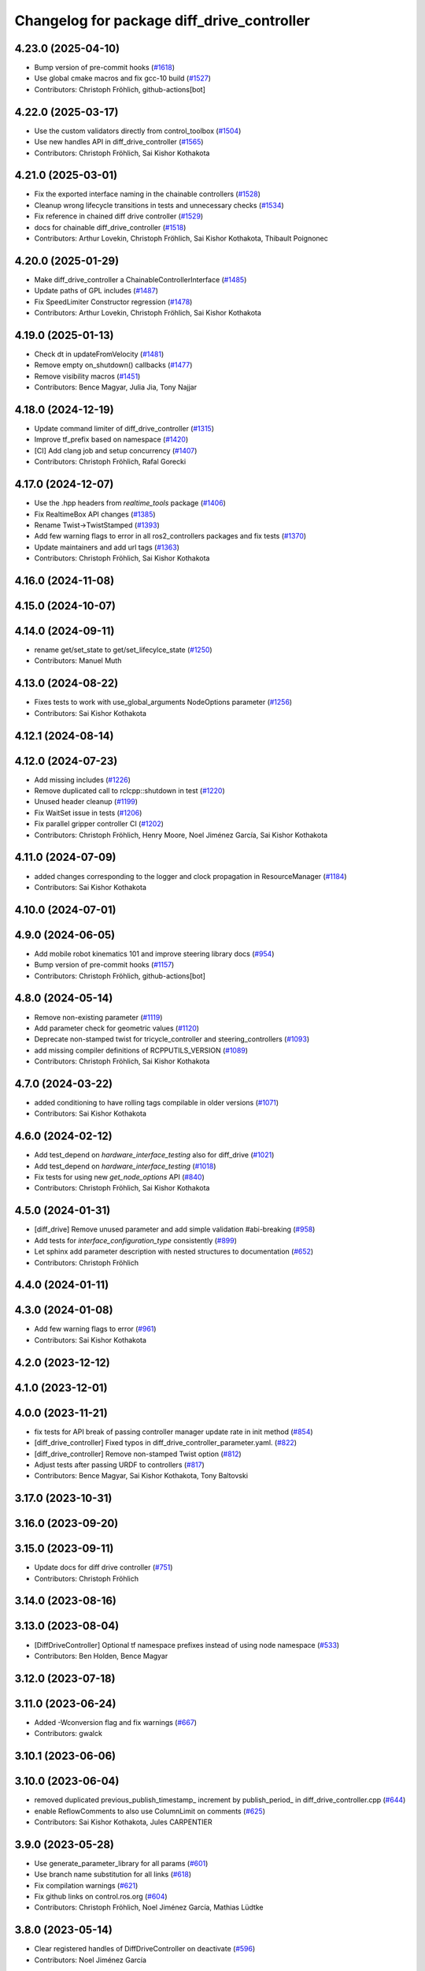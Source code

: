 ^^^^^^^^^^^^^^^^^^^^^^^^^^^^^^^^^^^^^^^^^^^
Changelog for package diff_drive_controller
^^^^^^^^^^^^^^^^^^^^^^^^^^^^^^^^^^^^^^^^^^^

4.23.0 (2025-04-10)
-------------------
* Bump version of pre-commit hooks (`#1618 <https://github.com/ros-controls/ros2_controllers/issues/1618>`_)
* Use global cmake macros and fix gcc-10 build (`#1527 <https://github.com/ros-controls/ros2_controllers/issues/1527>`_)
* Contributors: Christoph Fröhlich, github-actions[bot]

4.22.0 (2025-03-17)
-------------------
* Use the custom validators directly from control_toolbox (`#1504 <https://github.com/ros-controls/ros2_controllers/issues/1504>`_)
* Use new handles API in diff_drive_controller (`#1565 <https://github.com/ros-controls/ros2_controllers/issues/1565>`_)
* Contributors: Christoph Fröhlich, Sai Kishor Kothakota

4.21.0 (2025-03-01)
-------------------
* Fix the exported interface naming in the chainable controllers (`#1528 <https://github.com/ros-controls/ros2_controllers/issues/1528>`_)
* Cleanup wrong lifecycle transitions in tests and unnecessary checks (`#1534 <https://github.com/ros-controls/ros2_controllers/issues/1534>`_)
* Fix reference in chained diff drive controller (`#1529 <https://github.com/ros-controls/ros2_controllers/issues/1529>`_)
* docs for chainable diff_drive_controller (`#1518 <https://github.com/ros-controls/ros2_controllers/issues/1518>`_)
* Contributors: Arthur Lovekin, Christoph Fröhlich, Sai Kishor Kothakota, Thibault Poignonec

4.20.0 (2025-01-29)
-------------------
* Make diff_drive_controller a ChainableControllerInterface (`#1485 <https://github.com/ros-controls/ros2_controllers/issues/1485>`_)
* Update paths of GPL includes (`#1487 <https://github.com/ros-controls/ros2_controllers/issues/1487>`_)
* Fix SpeedLimiter Constructor regression (`#1478 <https://github.com/ros-controls/ros2_controllers/issues/1478>`_)
* Contributors: Arthur Lovekin, Christoph Fröhlich, Sai Kishor Kothakota

4.19.0 (2025-01-13)
-------------------
* Check dt in updateFromVelocity (`#1481 <https://github.com/ros-controls/ros2_controllers/issues/1481>`_)
* Remove empty on_shutdown() callbacks (`#1477 <https://github.com/ros-controls/ros2_controllers/issues/1477>`_)
* Remove visibility macros (`#1451 <https://github.com/ros-controls/ros2_controllers/issues/1451>`_)
* Contributors: Bence Magyar, Julia Jia, Tony Najjar

4.18.0 (2024-12-19)
-------------------
* Update command limiter of diff_drive_controller (`#1315 <https://github.com/ros-controls/ros2_controllers/issues/1315>`_)
* Improve tf_prefix based on namespace (`#1420 <https://github.com/ros-controls/ros2_controllers/issues/1420>`_)
* [CI] Add clang job and setup concurrency (`#1407 <https://github.com/ros-controls/ros2_controllers/issues/1407>`_)
* Contributors: Christoph Fröhlich, Rafal Gorecki

4.17.0 (2024-12-07)
-------------------
* Use the .hpp headers from `realtime_tools` package (`#1406 <https://github.com/ros-controls/ros2_controllers/issues/1406>`_)
* Fix RealtimeBox API changes (`#1385 <https://github.com/ros-controls/ros2_controllers/issues/1385>`_)
* Rename Twist->TwistStamped (`#1393 <https://github.com/ros-controls/ros2_controllers/issues/1393>`_)
* Add few warning flags to error in all ros2_controllers packages and fix tests (`#1370 <https://github.com/ros-controls/ros2_controllers/issues/1370>`_)
* Update maintainers and add url tags (`#1363 <https://github.com/ros-controls/ros2_controllers/issues/1363>`_)
* Contributors: Christoph Fröhlich, Sai Kishor Kothakota

4.16.0 (2024-11-08)
-------------------

4.15.0 (2024-10-07)
-------------------

4.14.0 (2024-09-11)
-------------------
* rename get/set_state to get/set_lifecylce_state (`#1250 <https://github.com/ros-controls/ros2_controllers/issues/1250>`_)
* Contributors: Manuel Muth

4.13.0 (2024-08-22)
-------------------
* Fixes tests to work with use_global_arguments NodeOptions parameter  (`#1256 <https://github.com/ros-controls/ros2_controllers/issues/1256>`_)
* Contributors: Sai Kishor Kothakota

4.12.1 (2024-08-14)
-------------------

4.12.0 (2024-07-23)
-------------------
* Add missing includes (`#1226 <https://github.com/ros-controls/ros2_controllers/issues/1226>`_)
* Remove duplicated call to rclcpp::shutdown in test (`#1220 <https://github.com/ros-controls/ros2_controllers/issues/1220>`_)
* Unused header cleanup (`#1199 <https://github.com/ros-controls/ros2_controllers/issues/1199>`_)
* Fix WaitSet issue in tests  (`#1206 <https://github.com/ros-controls/ros2_controllers/issues/1206>`_)
* Fix parallel gripper controller CI (`#1202 <https://github.com/ros-controls/ros2_controllers/issues/1202>`_)
* Contributors: Christoph Fröhlich, Henry Moore, Noel Jiménez García, Sai Kishor Kothakota

4.11.0 (2024-07-09)
-------------------
* added changes corresponding to the logger and clock propagation in ResourceManager (`#1184 <https://github.com/ros-controls/ros2_controllers/issues/1184>`_)
* Contributors: Sai Kishor Kothakota

4.10.0 (2024-07-01)
-------------------

4.9.0 (2024-06-05)
------------------
* Add mobile robot kinematics 101 and improve steering library docs (`#954 <https://github.com/ros-controls/ros2_controllers/issues/954>`_)
* Bump version of pre-commit hooks (`#1157 <https://github.com/ros-controls/ros2_controllers/issues/1157>`_)
* Contributors: Christoph Fröhlich, github-actions[bot]

4.8.0 (2024-05-14)
------------------
* Remove non-existing parameter (`#1119 <https://github.com/ros-controls/ros2_controllers/issues/1119>`_)
* Add parameter check for geometric values (`#1120 <https://github.com/ros-controls/ros2_controllers/issues/1120>`_)
* Deprecate non-stamped twist for tricycle_controller and steering_controllers (`#1093 <https://github.com/ros-controls/ros2_controllers/issues/1093>`_)
* add missing compiler definitions of RCPPUTILS_VERSION (`#1089 <https://github.com/ros-controls/ros2_controllers/issues/1089>`_)
* Contributors: Christoph Fröhlich, Sai Kishor Kothakota

4.7.0 (2024-03-22)
------------------
* added conditioning to have rolling tags compilable in older versions (`#1071 <https://github.com/ros-controls/ros2_controllers/issues/1071>`_)
* Contributors: Sai Kishor Kothakota

4.6.0 (2024-02-12)
------------------
* Add test_depend on `hardware_interface_testing` also for diff_drive (`#1021 <https://github.com/ros-controls/ros2_controllers/issues/1021>`_)
* Add test_depend on `hardware_interface_testing` (`#1018 <https://github.com/ros-controls/ros2_controllers/issues/1018>`_)
* Fix tests for using new `get_node_options` API (`#840 <https://github.com/ros-controls/ros2_controllers/issues/840>`_)
* Contributors: Christoph Fröhlich, Sai Kishor Kothakota

4.5.0 (2024-01-31)
------------------
* [diff_drive] Remove unused parameter and add simple validation #abi-breaking (`#958 <https://github.com/ros-controls/ros2_controllers/issues/958>`_)
* Add tests for `interface_configuration_type` consistently (`#899 <https://github.com/ros-controls/ros2_controllers/issues/899>`_)
* Let sphinx add parameter description with nested structures to documentation (`#652 <https://github.com/ros-controls/ros2_controllers/issues/652>`_)
* Contributors: Christoph Fröhlich

4.4.0 (2024-01-11)
------------------

4.3.0 (2024-01-08)
------------------
* Add few warning flags to error (`#961 <https://github.com/ros-controls/ros2_controllers/issues/961>`_)
* Contributors: Sai Kishor Kothakota

4.2.0 (2023-12-12)
------------------

4.1.0 (2023-12-01)
------------------

4.0.0 (2023-11-21)
------------------
* fix tests for API break of passing controller manager update rate in init method (`#854 <https://github.com/ros-controls/ros2_controllers/issues/854>`_)
* [diff_drive_controller] Fixed typos in diff_drive_controller_parameter.yaml. (`#822 <https://github.com/ros-controls/ros2_controllers/issues/822>`_)
* [diff_drive_controller] Remove non-stamped Twist option (`#812 <https://github.com/ros-controls/ros2_controllers/issues/812>`_)
* Adjust tests after passing URDF to controllers (`#817 <https://github.com/ros-controls/ros2_controllers/issues/817>`_)
* Contributors: Bence Magyar, Sai Kishor Kothakota, Tony Baltovski

3.17.0 (2023-10-31)
-------------------

3.16.0 (2023-09-20)
-------------------

3.15.0 (2023-09-11)
-------------------
* Update docs for diff drive controller (`#751 <https://github.com/ros-controls/ros2_controllers/issues/751>`_)
* Contributors: Christoph Fröhlich

3.14.0 (2023-08-16)
-------------------

3.13.0 (2023-08-04)
-------------------
* [DiffDriveController] Optional tf namespace prefixes instead of using node namespace (`#533 <https://github.com/ros-controls/ros2_controllers/issues/533>`_)
* Contributors: Ben Holden, Bence Magyar

3.12.0 (2023-07-18)
-------------------

3.11.0 (2023-06-24)
-------------------
* Added -Wconversion flag and fix warnings (`#667 <https://github.com/ros-controls/ros2_controllers/issues/667>`_)
* Contributors: gwalck

3.10.1 (2023-06-06)
-------------------

3.10.0 (2023-06-04)
-------------------
* removed duplicated previous_publish_timestamp\_ increment by publish_period\_ in diff_drive_controller.cpp (`#644 <https://github.com/ros-controls/ros2_controllers/issues/644>`_)
* enable ReflowComments to also use ColumnLimit on comments (`#625 <https://github.com/ros-controls/ros2_controllers/issues/625>`_)
* Contributors: Sai Kishor Kothakota, Jules CARPENTIER

3.9.0 (2023-05-28)
------------------
* Use generate_parameter_library for all params (`#601 <https://github.com/ros-controls/ros2_controllers/issues/601>`_)
* Use branch name substitution for all links (`#618 <https://github.com/ros-controls/ros2_controllers/issues/618>`_)
* Fix compilation warnings (`#621 <https://github.com/ros-controls/ros2_controllers/issues/621>`_)
* Fix github links on control.ros.org (`#604 <https://github.com/ros-controls/ros2_controllers/issues/604>`_)
* Contributors: Christoph Fröhlich, Noel Jiménez García, Mathias Lüdtke

3.8.0 (2023-05-14)
------------------
* Clear registered handles of DiffDriveController on deactivate (`#596 <https://github.com/ros-controls/ros2_controllers/issues/596>`_)
* Contributors: Noel Jiménez García

3.7.0 (2023-05-02)
------------------
* Fix wrong publish timestamp initialization (`#585 <https://github.com/ros-controls/ros2_controllers/issues/585>`_)
* Contributors: Noel Jiménez García

3.6.0 (2023-04-29)
------------------
* Renovate load controller tests (`#569 <https://github.com/ros-controls/ros2_controllers/issues/569>`_)
* adjusted open_loop param description in diff_drive_controller_parameter.yaml (`#570 <https://github.com/ros-controls/ros2_controllers/issues/570>`_)
* Contributors: Bence Magyar, muritane

3.5.0 (2023-04-14)
------------------

3.4.0 (2023-04-02)
------------------

3.3.0 (2023-03-07)
------------------
* Add comments about auto-generated header files (`#539 <https://github.com/ros-controls/ros2_controllers/issues/539>`_)
* Contributors: AndyZe

3.2.0 (2023-02-10)
------------------
* Fix overriding of install (`#510 <https://github.com/ros-controls/ros2_controllers/issues/510>`_)
* Remove compile warnings. (`#519 <https://github.com/ros-controls/ros2_controllers/issues/519>`_)
* Contributors: Dr. Denis, Tyler Weaver, Chris Thrasher

3.1.0 (2023-01-26)
------------------

3.0.0 (2023-01-19)
------------------
* diff_drive base_frame_id param (`#495 <https://github.com/ros-controls/ros2_controllers/issues/495>`_)
  changed default value from `odom` -> `base_link`
* Add backward_ros to all controllers (`#489 <https://github.com/ros-controls/ros2_controllers/issues/489>`_)
* Remove compilation warnings from DiffDriveController (`#477 <https://github.com/ros-controls/ros2_controllers/issues/477>`_)
* Contributors: Bence Magyar, Denis Štogl, Jakub Delicat

2.15.0 (2022-12-06)
-------------------
* [DiffDriveController] Use generate parameter library (`#386 <https://github.com/ros-controls/ros2_controllers/issues/386>`_)
* [DiffDriveController] Change units of velocity feedback (`#452 <https://github.com/ros-controls/ros2_controllers/issues/452>`_)
* Contributors: Maciej Stępień, Paul Gesel, Denis Štogl, Bence Magyar

2.14.0 (2022-11-18)
-------------------
* Odom Topic & Frame Namespaces  (`#461 <https://github.com/ros-controls/ros2_controllers/issues/461>`_)
* Write detailed Diff-Drive-Controller documentation to make all the interfaces understandable. (`#371 <https://github.com/ros-controls/ros2_controllers/issues/371>`_)
* Contributors: Denis Štogl, sp-sophia-labs

2.13.0 (2022-10-05)
-------------------

2.12.0 (2022-09-01)
-------------------
* Fix formatting CI job (`#418 <https://github.com/ros-controls/ros2_controllers/issues/418>`_)
* Contributors: Tyler Weaver

2.11.0 (2022-08-04)
-------------------

2.10.0 (2022-08-01)
-------------------
* Formatting changes from pre-commit (`#400 <https://github.com/ros-controls/ros2_controllers/issues/400>`_)
* Parameter loading fixup in diff_drive and gripper controllers (`#385 <https://github.com/ros-controls/ros2_controllers/issues/385>`_)
* Contributors: Andy Zelenak, Tyler Weaver

2.9.0 (2022-07-14)
------------------

2.8.0 (2022-07-09)
------------------

2.7.0 (2022-07-03)
------------------
* Update controllers with new get_name hardware interfaces (`#369 <https://github.com/ros-controls/ros2_controllers/issues/369>`_)
* Contributors: Lucas Schulze

2.6.0 (2022-06-18)
------------------
* Disable failing workflows (`#363 <https://github.com/ros-controls/ros2_controllers/issues/363>`_)
* CMakeLists cleanup (`#362 <https://github.com/ros-controls/ros2_controllers/issues/362>`_)
* Fix exception about parameter already been declared & Change default c++ version to 17 (`#360 <https://github.com/ros-controls/ros2_controllers/issues/360>`_)
  * Default C++ version to 17
  * Replace explicit use of declare_paremeter with auto_declare
* Contributors: Andy Zelenak, Jafar Abdi

2.5.0 (2022-05-13)
------------------
* [diff_drive_controller] Made odom topic name relative as it was in ROS1. (`#343 <https://github.com/ros-controls/ros2_controllers/issues/343>`_)
* Fix wrong integration of velocity feedback in odometry in diff_drive_controller (`#331 <https://github.com/ros-controls/ros2_controllers/issues/331>`_)
* Contributors: Patrick Roncagliolo, Tony Baltovski

2.4.0 (2022-04-29)
------------------
* updated to use node getter functions (`#329 <https://github.com/ros-controls/ros2_controllers/issues/329>`_)
* Contributors: Bence Magyar, Denis Štogl, Jack Center

2.3.0 (2022-04-21)
------------------
* Use CallbackReturn from controller_interface namespace (`#333 <https://github.com/ros-controls/ros2_controllers/issues/333>`_)
* Contributors: Bence Magyar, Denis Štogl

2.2.0 (2022-03-25)
------------------
* Use lifecycle node as base for controllers (`#244 <https://github.com/ros-controls/ros2_controllers/issues/244>`_)
* Contributors: Denis Štogl, Vatan Aksoy Tezer, Bence Magyar

2.1.0 (2022-02-23)
------------------
* use rolling mean from rcppmath (`#211 <https://github.com/ros-controls/ros2_controllers/issues/211>`_)
* Contributors: Karsten Knese, Bence Magyar

2.0.1 (2022-02-01)
------------------

2.0.0 (2022-01-28)
------------------

1.3.0 (2022-01-11)
------------------
* Add publish_rate option for the diff_drive_controller (`#278 <https://github.com/ros-controls/ros2_controllers/issues/278>`_)
* Fix angular velocity direction of diff_drive_controller odometry (`#281 <https://github.com/ros-controls/ros2_controllers/issues/281>`_)
* Contributors: Benjamin Hug, Paul Verhoeckx

1.2.0 (2021-12-29)
------------------
* Add velocity feedback option for diff_drive_controller (`#260 <https://github.com/ros-controls/ros2_controllers/issues/260>`_)
* Contributors: Patrick Roncagliolo

1.1.0 (2021-10-25)
------------------
* Use common test URDF from descriptions.hpp (`#258 <https://github.com/ros-controls/ros2_controllers/issues/258>`_)
* Fix header include on Fedora <https://github.com/ros-controls/ros2_controllers/issues/255>`_ (`#256 <https://github.com/ros-controls/ros2_controllers/issues/256>`_)
* Fix diff_drive accel limit (`#242 <https://github.com/ros-controls/ros2_controllers/issues/242>`_) (`#252 <https://github.com/ros-controls/ros2_controllers/issues/252>`_)
* Contributors: Denis Štogl, Josh Newans, Noeël Moeskops, bailaC

1.0.0 (2021-09-29)
------------------
* Add time and period to update function (`#241 <https://github.com/ros-controls/ros2_controllers/issues/241>`_)
* Unify style of controllers. (`#236 <https://github.com/ros-controls/ros2_controllers/issues/236>`_)
* ros2_controllers code changes to support ros2_controls issue `#489 <https://github.com/ros-controls/ros2_controllers/issues/489>`_ (`#233 <https://github.com/ros-controls/ros2_controllers/issues/233>`_)
* Removing Boost from controllers. (`#235 <https://github.com/ros-controls/ros2_controllers/issues/235>`_)
* refactor get_current_state to get_state (`#232 <https://github.com/ros-controls/ros2_controllers/issues/232>`_)
* Contributors: Bence Magyar, Denis Štogl, Márk Szitanics, bailaC

0.5.0 (2021-08-30)
------------------
* Add auto declaration of parameters. (`#224 <https://github.com/ros-controls/ros2_controllers/issues/224>`_)
* Bring precommit config up to speed with ros2_control (`#227 <https://github.com/ros-controls/ros2_controllers/issues/227>`_)
* Add initial pre-commit setup. (`#220 <https://github.com/ros-controls/ros2_controllers/issues/220>`_)
* Reduce docs warnings and correct adding guidelines (`#219 <https://github.com/ros-controls/ros2_controllers/issues/219>`_)
* Contributors: Bence Magyar, Denis Štogl, Lovro Ivanov

0.4.1 (2021-07-08)
------------------

0.4.0 (2021-06-28)
------------------
* Force torque sensor broadcaster (`#152 <https://github.com/ros-controls/ros2_controllers/issues/152>`_)
  * Add  rclcpp::shutdown(); to all standalone test functions
* Fixes for Windows (`#205 <https://github.com/ros-controls/ros2_controllers/issues/205>`_)
  * Fix MSVC build for diff_drive_controller test
* Fix parameter initialisation for galactic (`#199 <https://github.com/ros-controls/ros2_controllers/issues/199>`_)
* Contributors: Akash, Denis Štogl, Tim Clephas

0.3.1 (2021-05-23)
------------------

0.3.0 (2021-05-21)
------------------

0.2.1 (2021-05-03)
------------------
* Migrate from deprecated controller_interface::return_type::SUCCESS -> OK (`#167 <https://github.com/ros-controls/ros2_controllers/issues/167>`_)
* Add basic user docs pages for each package (`#156 <https://github.com/ros-controls/ros2_controllers/issues/156>`_)
* [diff_drive_controller] Change header math.h in cmath for better C++ compliance (`#148 <https://github.com/ros-controls/ros2_controllers/issues/148>`_)
  and isnan inclusion.
* Contributors: Bence Magyar, Olivier Stasse

0.2.0 (2021-02-06)
------------------
* Fix diff drive twist concurrency issues (`#146 <https://github.com/ros-controls/ros2_controllers/issues/146>`_)
  * Fix diff drive twist concurrency issues
  Before this fix, a twist message could be received and stored one
  thread, in the middle of the update() of the controller.
  This would be fixed by making a copy of the shared pointer at the
  beginning of the update() function, added realtime box to ensure safe
  concurrent access to the pointer.
  * Don't store limited command as last command
  Before these changes, the limited command overwrote the original
  command, which mean that it too much more time to reach the commanded
  speed.
  We only want this behavior when the command is too old and we replace it
  with 0 speed.
* Diff drive parameter fixes (`#145 <https://github.com/ros-controls/ros2_controllers/issues/145>`_)
  * Recover old speed limiter behavior, if unspecified min defaults to -max
  * Change cmd_vel_timeout to seconds (double) as ROS1 instead of ms(int)
* Unstamped cmd_vel subscriber rebased (`#143 <https://github.com/ros-controls/ros2_controllers/issues/143>`_)
* Contributors: Anas Abou Allaban, Victor Lopez

0.1.2 (2021-01-07)
------------------
* Remove unused sensor_msgs dependency (was non-declared in package.xml) (`#139 <https://github.com/ros-controls/ros2_controllers/issues/139>`_)
* Contributors: Bence Magyar

0.1.1 (2021-01-06)
------------------
* avoid warnings (`#137 <https://github.com/ros-controls/ros2_controllers/issues/137>`_)
* Migrate diff drive controller to resourcemanager (`#128 <https://github.com/ros-controls/ros2_controllers/issues/128>`_)
* Contributors: Bence Magyar, Karsten Knese

0.1.0 (2020-12-23)
------------------

